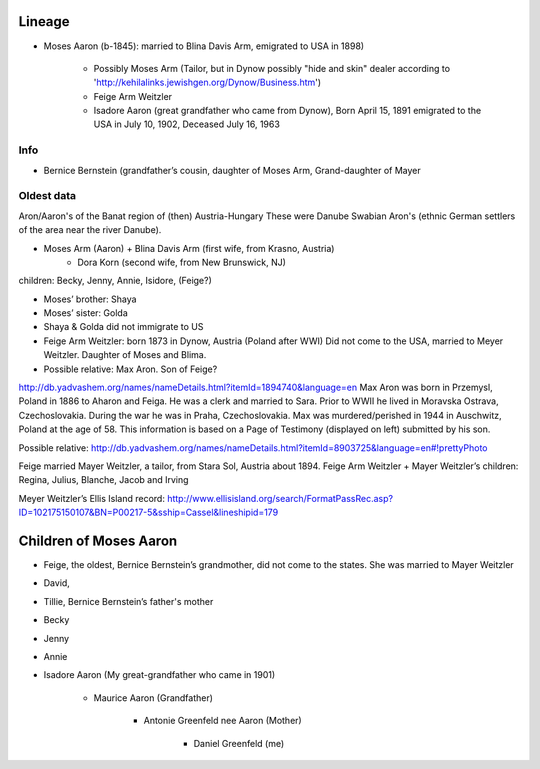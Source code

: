 Lineage
========


* Moses Aaron (b-1845): married to Blina Davis Arm, emigrated to USA in 1898)

    * Possibly Moses Arm (Tailor, but in Dynow possibly "hide and skin" dealer according to 'http://kehilalinks.jewishgen.org/Dynow/Business.htm')
    
    * Feige Arm Weitzler
    
    * Isadore Aaron (great grandfather who came from Dynow), Born April 15, 1891 emigrated to the USA in July 10, 1902, Deceased July 16, 1963

Info
-----

* Bernice Bernstein (grandfather’s cousin, daughter of Moses Arm, Grand-daughter of Mayer 


Oldest data
------------

Aron/Aaron's of the Banat region of (then) Austria-Hungary
These were Danube Swabian Aron's (ethnic German settlers of the area near the river Danube).

* Moses Arm (Aaron) + Blina Davis Arm (first wife, from Krasno, Austria)
	+ Dora Korn (second wife, from New Brunswick, NJ)
children: Becky, Jenny, Annie, Isidore, (Feige?)

* Moses’ brother: Shaya
* Moses’ sister: Golda
* Shaya & Golda did not immigrate to US

* Feige Arm Weitzler: born 1873 in Dynow, Austria (Poland after WWI) Did not come to the USA, married to Meyer Weitzler. Daughter of Moses and Blima.


* Possible relative: Max Aron. Son of Feige?

http://db.yadvashem.org/names/nameDetails.html?itemId=1894740&language=en
Max Aron was born in Przemysl, Poland in 1886 to Aharon and Feiga. He was a clerk and married to Sara. Prior to WWII he lived in Moravska Ostrava, Czechoslovakia. During the war he was in Praha, Czechoslovakia. Max was murdered/perished in 1944 in Auschwitz, Poland at the age of 58. This information is based on a Page of Testimony (displayed on left) submitted by his son.

Possible relative: 
http://db.yadvashem.org/names/nameDetails.html?itemId=8903725&language=en#!prettyPhoto


Feige married Mayer Weitzler, a tailor, from Stara Sol, Austria about 1894.
Feige Arm Weitzler + Mayer Weitzler’s children: Regina, Julius, Blanche, Jacob and Irving

Meyer Weitzler’s Ellis Island record: http://www.ellisisland.org/search/FormatPassRec.asp?ID=102175150107&BN=P00217-5&sship=Cassel&lineshipid=179

Children of Moses Aaron
=======================

* Feige, the oldest, Bernice Bernstein’s grandmother, did not come to the states. She was married to Mayer Weitzler
* David,
* Tillie, Bernice Bernstein’s father's mother
* Becky
* Jenny
* Annie
* Isadore Aaron (My great-grandfather who came in 1901)

    * Maurice Aaron (Grandfather)
    
        * Antonie Greenfeld nee Aaron (Mother)
        
            * Daniel Greenfeld (me)
